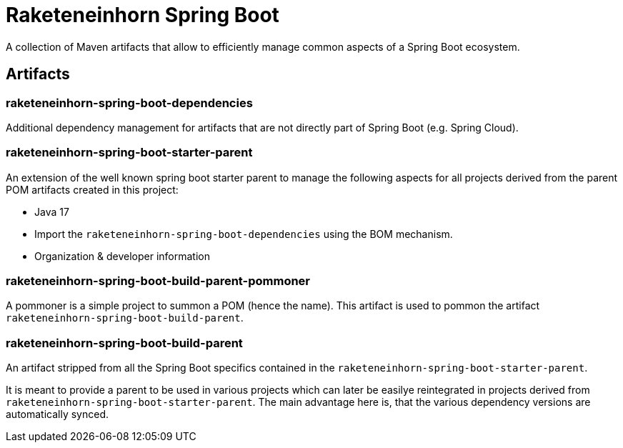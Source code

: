 = Raketeneinhorn Spring Boot

A collection of Maven artifacts that allow to efficiently manage common aspects of a Spring Boot ecosystem.

== Artifacts

=== raketeneinhorn-spring-boot-dependencies

Additional dependency management for artifacts that are not directly part of Spring Boot (e.g. Spring Cloud).

=== raketeneinhorn-spring-boot-starter-parent

An extension of the well known spring boot starter parent to manage the following aspects for all projects derived
from the parent POM artifacts created in this project:

* Java 17
* Import the `raketeneinhorn-spring-boot-dependencies` using the BOM mechanism.
* Organization & developer information

=== raketeneinhorn-spring-boot-build-parent-pommoner

A pommoner is a simple project to summon a POM (hence the name). This artifact is used to pommon the artifact
`raketeneinhorn-spring-boot-build-parent`.

=== raketeneinhorn-spring-boot-build-parent

An artifact stripped from all the Spring Boot specifics contained in the `raketeneinhorn-spring-boot-starter-parent`.

It is meant to provide a parent to be used in various projects which can later be easilye reintegrated in projects
derived from `raketeneinhorn-spring-boot-starter-parent`. The main advantage here is, that the various dependency
versions are automatically synced. 